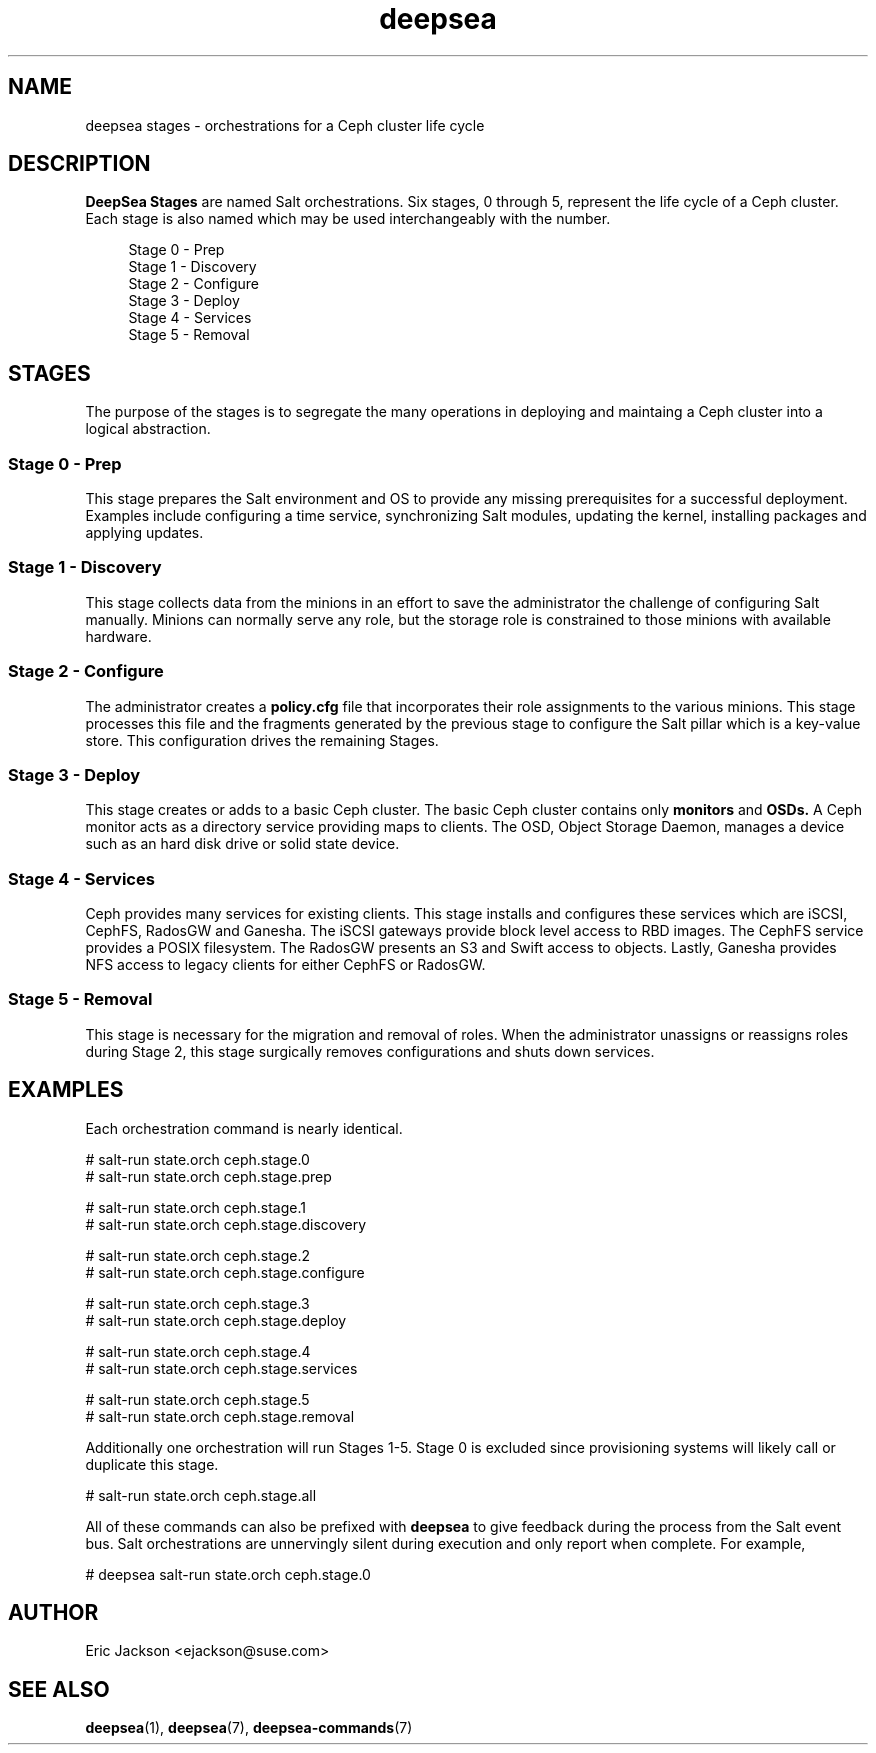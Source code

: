 .TH deepsea 7
.SH NAME
deepsea stages \- orchestrations for a Ceph cluster life cycle
.SH DESCRIPTION
.B DeepSea Stages
are named Salt orchestrations.  Six stages, 0 through 5, represent the life cycle of a Ceph cluster.  Each stage is also named which may be used interchangeably with the number.
.RS 4
.PP
.PD 0
Stage 0 - Prep
.PP
Stage 1 - Discovery
.PP
Stage 2 - Configure
.PP
Stage 3 - Deploy
.PP
Stage 4 - Services
.PP
Stage 5 - Removal
.RE
.PD
.SH STAGES
.PP
The purpose of the stages is to segregate the many operations in deploying and maintaing a Ceph cluster into a logical abstraction.
.SS Stage 0 - Prep
.PP
This stage prepares the Salt environment and OS to provide any missing prerequisites for a successful deployment.  Examples include configuring a time service, synchronizing Salt modules, updating the kernel, installing packages and applying updates.
.SS Stage 1 - Discovery
This stage collects data from the minions in an effort to save the administrator the challenge of configuring Salt manually.  Minions can normally serve any role, but the storage role is constrained to those minions with available hardware.
.SS Stage 2 - Configure
The administrator creates a
.B policy.cfg
file that incorporates their role assignments to the various minions.  This stage processes this file and the fragments generated by the previous stage to configure the Salt pillar which is a key-value store.  This configuration drives the remaining Stages.
.SS Stage 3 - Deploy
This stage creates or adds to a basic Ceph cluster.  The basic Ceph cluster contains only
.B monitors
and
.B OSDs.
A Ceph monitor acts as a directory service providing maps to clients.  The OSD, Object Storage Daemon, manages a device such as an hard disk drive or solid state device.
.SS Stage 4 - Services
Ceph provides many services for existing clients.  This stage installs and configures these services which are iSCSI, CephFS, RadosGW and Ganesha.  The iSCSI gateways provide block level access to RBD images.  The CephFS service provides a POSIX filesystem.  The RadosGW presents an S3 and Swift access to objects.  Lastly, Ganesha provides NFS access to legacy clients for either CephFS or RadosGW.
.SS Stage 5 - Removal
This stage is necessary for the migration and removal of roles.  When the administrator unassigns or reassigns roles during Stage 2, this stage surgically removes configurations and shuts down services.
.SH EXAMPLES
Each orchestration command is nearly identical.
.PP
# salt-run state.orch ceph.stage.0
.RE
# salt-run state.orch ceph.stage.prep
.PP
# salt-run state.orch ceph.stage.1
.RE
# salt-run state.orch ceph.stage.discovery
.PP
# salt-run state.orch ceph.stage.2
.RE
# salt-run state.orch ceph.stage.configure
.PP
# salt-run state.orch ceph.stage.3
.RE
# salt-run state.orch ceph.stage.deploy
.PP
# salt-run state.orch ceph.stage.4
.RE
# salt-run state.orch ceph.stage.services
.PP
# salt-run state.orch ceph.stage.5
.RE
# salt-run state.orch ceph.stage.removal
.PP
Additionally one orchestration will run Stages 1-5.  Stage 0 is excluded since provisioning systems will likely call or duplicate this stage.
.PP
# salt-run state.orch ceph.stage.all
.PP
All of these commands can also be prefixed with
.B deepsea
to give feedback during the process from the Salt event bus.  Salt orchestrations are unnervingly silent during execution and only report when complete.  For example,
.PP
# deepsea salt-run state.orch ceph.stage.0
.SH AUTHOR
Eric Jackson <ejackson@suse.com>
.SH SEE ALSO
.BR deepsea (1),
.BR deepsea (7),
.BR deepsea-commands (7)
